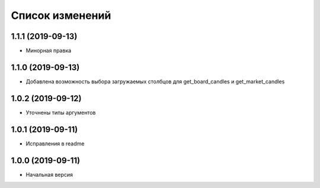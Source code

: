 Список изменений
================

1.1.1 (2019-09-13)
------------------
* Минорная правка

1.1.0 (2019-09-13)
------------------
* Добавлена возможность выбора загружаемых столбцов для get_board_candles и get_market_candles

1.0.2 (2019-09-12)
------------------
* Уточнены типы аргументов

1.0.1 (2019-09-11)
------------------
* Исправления в readme

1.0.0 (2019-09-11)
------------------
* Начальная версия
